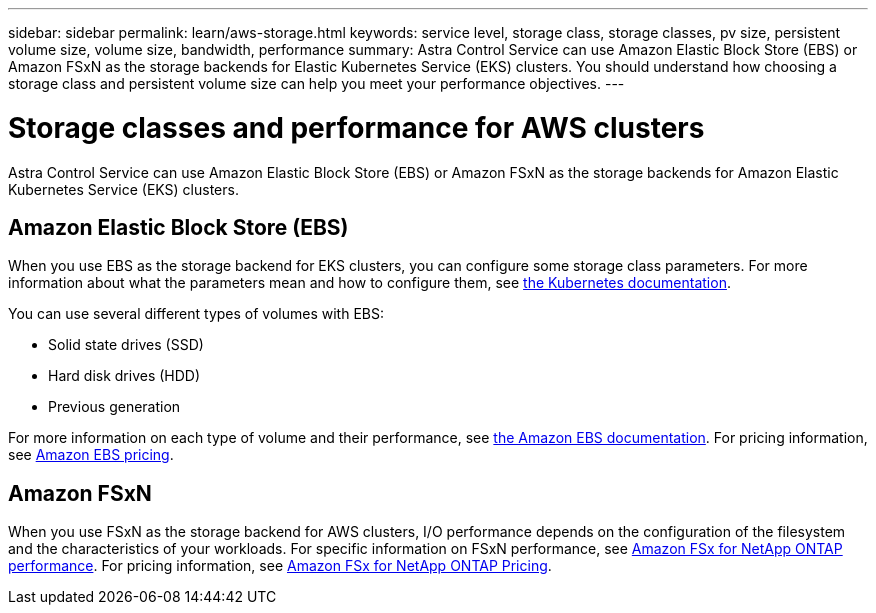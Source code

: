 ---
sidebar: sidebar
permalink: learn/aws-storage.html
keywords: service level, storage class, storage classes, pv size, persistent volume size, volume size, bandwidth, performance
summary: Astra Control Service can use Amazon Elastic Block Store (EBS) or Amazon FSxN as the storage backends for Elastic Kubernetes Service (EKS) clusters. You should understand how choosing a storage class and persistent volume size can help you meet your performance objectives.
---

= Storage classes and performance for AWS clusters
:hardbreaks:
:icons: font
:imagesdir: ../media/learn/

[.lead]
Astra Control Service can use Amazon Elastic Block Store (EBS) or Amazon FSxN as the storage backends for Amazon Elastic Kubernetes Service (EKS) clusters.

== Amazon Elastic Block Store (EBS)
When you use EBS as the storage backend for EKS clusters, you can configure some storage class parameters. For more information about what the parameters mean and how to configure them, see https://kubernetes.io/docs/concepts/storage/storage-classes/#aws-ebs[the Kubernetes documentation^].

You can use several different types of volumes with EBS:

* Solid state drives (SSD)
* Hard disk drives (HDD)
* Previous generation

For more information on each type of volume and their performance, see https://docs.aws.amazon.com/AWSEC2/latest/UserGuide/ebs-volume-types.html[the Amazon EBS documentation^]. For pricing information, see https://aws.amazon.com/ebs/pricing/[Amazon EBS pricing^].

== Amazon FSxN
When you use FSxN as the storage backend for AWS clusters, I/O performance depends on the configuration of the filesystem and the characteristics of your workloads. For specific information on FSxN performance, see https://docs.aws.amazon.com/fsx/latest/ONTAPGuide/performance.html[Amazon FSx for NetApp ONTAP performance^]. For pricing information, see https://aws.amazon.com/fsx/netapp-ontap/pricing/[Amazon FSx for NetApp ONTAP Pricing^].
